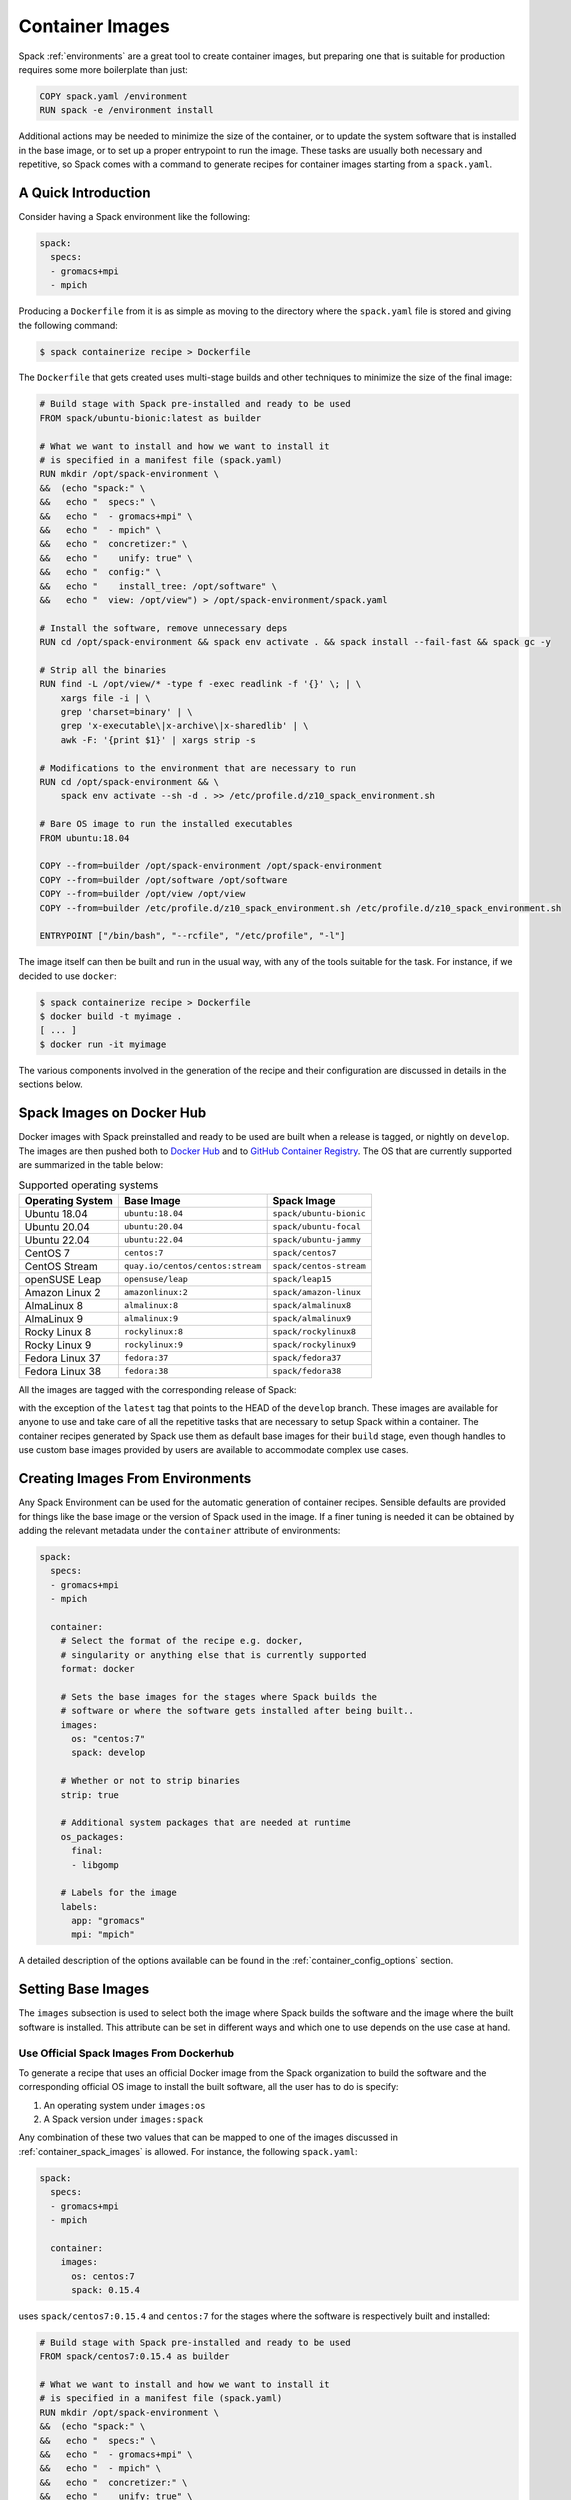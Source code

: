 .. Copyright 2013-2023 Lawrence Livermore National Security, LLC and other
   Spack Project Developers. See the top-level COPYRIGHT file for details.

   SPDX-License-Identifier: (Apache-2.0 OR MIT)

.. _containers:

================
Container Images
================

Spack :ref:`environments` are a great tool to create container images, but
preparing one that is suitable for production requires some more boilerplate
than just:

.. code-block:: docker

   COPY spack.yaml /environment
   RUN spack -e /environment install

Additional actions may be needed to minimize the size of the
container, or to update the system software that is installed in the base
image, or to set up a proper entrypoint to run the image. These tasks are
usually both necessary and repetitive, so Spack comes with a command
to generate recipes for container images starting from a ``spack.yaml``.

.. seealso::

  This page is a reference for generating recipes to build container images.
  It means that your environment is built from scratch inside the container
  runtime.

  Since v0.21, Spack can also create container images from existing package installations
  on your host system. See :ref:`binary_caches_oci` for more information on
  that topic.

--------------------
A Quick Introduction
--------------------

Consider having a Spack environment like the following:

.. code-block:: yaml

   spack:
     specs:
     - gromacs+mpi
     - mpich

Producing a ``Dockerfile`` from it is as simple as moving to the directory
where the ``spack.yaml`` file is stored and giving the following command:

.. code-block:: console

   $ spack containerize recipe > Dockerfile

The ``Dockerfile`` that gets created uses multi-stage builds and
other techniques to minimize the size of the final image:

.. code-block:: docker

   # Build stage with Spack pre-installed and ready to be used
   FROM spack/ubuntu-bionic:latest as builder

   # What we want to install and how we want to install it
   # is specified in a manifest file (spack.yaml)
   RUN mkdir /opt/spack-environment \
   &&  (echo "spack:" \
   &&   echo "  specs:" \
   &&   echo "  - gromacs+mpi" \
   &&   echo "  - mpich" \
   &&   echo "  concretizer:" \
   &&   echo "    unify: true" \
   &&   echo "  config:" \
   &&   echo "    install_tree: /opt/software" \
   &&   echo "  view: /opt/view") > /opt/spack-environment/spack.yaml

   # Install the software, remove unnecessary deps
   RUN cd /opt/spack-environment && spack env activate . && spack install --fail-fast && spack gc -y

   # Strip all the binaries
   RUN find -L /opt/view/* -type f -exec readlink -f '{}' \; | \
       xargs file -i | \
       grep 'charset=binary' | \
       grep 'x-executable\|x-archive\|x-sharedlib' | \
       awk -F: '{print $1}' | xargs strip -s

   # Modifications to the environment that are necessary to run
   RUN cd /opt/spack-environment && \
       spack env activate --sh -d . >> /etc/profile.d/z10_spack_environment.sh

   # Bare OS image to run the installed executables
   FROM ubuntu:18.04

   COPY --from=builder /opt/spack-environment /opt/spack-environment
   COPY --from=builder /opt/software /opt/software
   COPY --from=builder /opt/view /opt/view
   COPY --from=builder /etc/profile.d/z10_spack_environment.sh /etc/profile.d/z10_spack_environment.sh

   ENTRYPOINT ["/bin/bash", "--rcfile", "/etc/profile", "-l"]

The image itself can then be built and run in the usual way, with any of the
tools suitable for the task. For instance, if we decided to use ``docker``:

.. code-block:: bash

   $ spack containerize recipe > Dockerfile
   $ docker build -t myimage .
   [ ... ]
   $ docker run -it myimage

The various components involved in the generation of the recipe and their
configuration are discussed in details in the sections below.

.. _container_spack_images:

--------------------------
Spack Images on Docker Hub
--------------------------

Docker images with Spack preinstalled and ready to be used are
built when a release is tagged, or nightly on ``develop``. The images
are then pushed both to `Docker Hub <https://hub.docker.com/u/spack>`_
and to `GitHub Container Registry <https://github.com/orgs/spack/packages?repo_name=spack>`_.
The OS that are currently supported are summarized in the table below:

.. _containers-supported-os:

.. list-table:: Supported operating systems
   :header-rows: 1

   * - Operating System
     - Base Image
     - Spack Image
   * - Ubuntu 18.04
     - ``ubuntu:18.04``
     - ``spack/ubuntu-bionic``
   * - Ubuntu 20.04
     - ``ubuntu:20.04``
     - ``spack/ubuntu-focal``
   * - Ubuntu 22.04
     - ``ubuntu:22.04``
     - ``spack/ubuntu-jammy``
   * - CentOS 7
     - ``centos:7``
     - ``spack/centos7``
   * - CentOS Stream
     - ``quay.io/centos/centos:stream``
     - ``spack/centos-stream``
   * - openSUSE Leap
     - ``opensuse/leap``
     - ``spack/leap15``
   * - Amazon Linux 2
     - ``amazonlinux:2``
     - ``spack/amazon-linux``
   * - AlmaLinux 8
     - ``almalinux:8``
     - ``spack/almalinux8``
   * - AlmaLinux 9
     - ``almalinux:9``
     - ``spack/almalinux9``
   * - Rocky Linux 8
     - ``rockylinux:8``
     - ``spack/rockylinux8``
   * - Rocky Linux 9
     - ``rockylinux:9``
     - ``spack/rockylinux9``
   * - Fedora Linux 37
     - ``fedora:37``
     - ``spack/fedora37``
   * - Fedora Linux 38
     - ``fedora:38``
     - ``spack/fedora38``



All the images are tagged with the corresponding release of Spack:

.. image:: images/ghcr_spack.png

with the exception of the ``latest`` tag that points to the HEAD
of the ``develop`` branch. These images are available for anyone
to use and take care of all the repetitive tasks that are necessary
to setup Spack within a container. The container recipes generated
by Spack use them as default base images for their ``build`` stage,
even though handles to use custom base images provided by users are
available to accommodate complex use cases.

---------------------------------
Creating Images From Environments
---------------------------------

Any Spack Environment can be used for the automatic generation of container
recipes. Sensible defaults are provided for things like the base image or the
version of Spack used in the image.
If a finer tuning is needed it can be obtained by adding the relevant metadata
under the ``container`` attribute of environments:

.. code-block:: yaml

   spack:
     specs:
     - gromacs+mpi
     - mpich

     container:
       # Select the format of the recipe e.g. docker,
       # singularity or anything else that is currently supported
       format: docker

       # Sets the base images for the stages where Spack builds the
       # software or where the software gets installed after being built..
       images:
         os: "centos:7"
         spack: develop

       # Whether or not to strip binaries
       strip: true

       # Additional system packages that are needed at runtime
       os_packages:
         final:
         - libgomp

       # Labels for the image
       labels:
         app: "gromacs"
         mpi: "mpich"

A detailed description of the options available can be found in the :ref:`container_config_options` section.

-------------------
Setting Base Images
-------------------

The ``images`` subsection is used to select both the image where
Spack builds the software and the image where the built software
is installed. This attribute can be set in different ways and
which one to use depends on the use case at hand.

^^^^^^^^^^^^^^^^^^^^^^^^^^^^^^^^^^^^^^^^
Use Official Spack Images From Dockerhub
^^^^^^^^^^^^^^^^^^^^^^^^^^^^^^^^^^^^^^^^

To generate a recipe that uses an official Docker image from the
Spack organization to build the software and the corresponding official OS image
to install the built software, all the user has to do is specify:

1. An operating system under ``images:os``
2. A Spack version under ``images:spack``

Any combination of these two values that can be mapped to one of the images
discussed in :ref:`container_spack_images` is allowed. For instance, the
following ``spack.yaml``:

.. code-block:: yaml

   spack:
     specs:
     - gromacs+mpi
     - mpich

     container:
       images:
         os: centos:7
         spack: 0.15.4

uses ``spack/centos7:0.15.4``  and ``centos:7`` for the stages where the
software is respectively built and installed:

.. code-block:: docker

   # Build stage with Spack pre-installed and ready to be used
   FROM spack/centos7:0.15.4 as builder

   # What we want to install and how we want to install it
   # is specified in a manifest file (spack.yaml)
   RUN mkdir /opt/spack-environment \
   &&  (echo "spack:" \
   &&   echo "  specs:" \
   &&   echo "  - gromacs+mpi" \
   &&   echo "  - mpich" \
   &&   echo "  concretizer:" \
   &&   echo "    unify: true" \
   &&   echo "  config:" \
   &&   echo "    install_tree: /opt/software" \
   &&   echo "  view: /opt/view") > /opt/spack-environment/spack.yaml
   [ ... ]
   # Bare OS image to run the installed executables
   FROM centos:7

   COPY --from=builder /opt/spack-environment /opt/spack-environment
   COPY --from=builder /opt/software /opt/software
   COPY --from=builder /opt/view /opt/view
   COPY --from=builder /etc/profile.d/z10_spack_environment.sh /etc/profile.d/z10_spack_environment.sh

   ENTRYPOINT ["/bin/bash", "--rcfile", "/etc/profile", "-l"]

This is the simplest available method of selecting base images, and we advise
to use it whenever possible. There are cases though where using Spack official
images is not enough to fit production needs. In these situations users can
extend the recipe to start with the bootstrapping of Spack at a certain pinned
version or manually select which base image to start from in the recipe,
as we'll see next.

^^^^^^^^^^^^^^^^^^^^^^^^^^^^^^^
Use a Bootstrap Stage for Spack
^^^^^^^^^^^^^^^^^^^^^^^^^^^^^^^

In some cases users may want to pin the commit sha that is used for Spack, to ensure later
reproducibility, or start from a fork of the official Spack repository to try a bugfix or
a feature in the early stage of development. This is possible by being just a little more
verbose when specifying information about Spack in the ``spack.yaml`` file:

.. code-block:: yaml

   images:
     os: amazonlinux:2
     spack:
       # URL of the Spack repository to be used in the container image
       url: <to-use-a-fork>
       # Either a commit sha, a branch name or a tag
       ref: <sha/tag/branch>
       # If true turn a branch name or a tag into the corresponding commit
       # sha at the time of recipe generation
       resolve_sha: <true/false>

``url`` specifies the URL from which to clone Spack and defaults to https://github.com/spack/spack.
The ``ref`` attribute can be either a commit sha, a branch name or a tag. The default value in
this case is to use the ``develop`` branch, but it may change in the future to point to the latest stable
release. Finally ``resolve_sha`` transform branch names or tags into the corresponding commit
shas at the time of recipe generation, to allow for a greater reproducibility of the results
at a later time.

The list of operating systems that can be used to bootstrap Spack can be
obtained with:

.. command-output:: spack containerize recipe --list-os

.. note::

   The ``resolve_sha`` option uses ``git rev-parse`` under the hood and thus it requires
   to checkout the corresponding Spack repository in a temporary folder before generating
   the recipe. Recipe generation may take longer when this option is set to true because
   of this additional step.


^^^^^^^^^^^^^^^^^^^^^^^^^^^^^^^^^^^
Use Custom Images Provided by Users
^^^^^^^^^^^^^^^^^^^^^^^^^^^^^^^^^^^

Consider, as an example, building a production grade image for a CUDA
application. The best strategy would probably be to build on top of
images provided by the vendor and regard CUDA as an external package.

Spack doesn't currently provide an official image with CUDA configured
this way, but users can build it on their own and then configure the
environment to explicitly pull it. This requires users to:

1. Specify the image used to build the software under ``images:build``
2. Specify the image used to install the built software under ``images:final``

A ``spack.yaml`` like the following:

.. code-block:: yaml

   spack:
     specs:
     - gromacs@2019.4+cuda build_type=Release
     - mpich
     - fftw precision=float
     packages:
       cuda:
         buildable: False
         externals:
         - spec: cuda%gcc
           prefix: /usr/local/cuda

     container:
       images:
         build: custom/cuda-10.1-ubuntu18.04:latest
         final: nvidia/cuda:10.1-base-ubuntu18.04

produces, for instance, the following ``Dockerfile``:

.. code-block:: docker

   # Build stage with Spack pre-installed and ready to be used
   FROM custom/cuda-10.1-ubuntu18.04:latest as builder

   # What we want to install and how we want to install it
   # is specified in a manifest file (spack.yaml)
   RUN mkdir /opt/spack-environment \
   &&  (echo "spack:" \
   &&   echo "  specs:" \
   &&   echo "  - gromacs@2019.4+cuda build_type=Release" \
   &&   echo "  - mpich" \
   &&   echo "  - fftw precision=float" \
   &&   echo "  packages:" \
   &&   echo "    cuda:" \
   &&   echo "      buildable: false" \
   &&   echo "      externals:" \
   &&   echo "      - spec: cuda%gcc" \
   &&   echo "        prefix: /usr/local/cuda" \
   &&   echo "  concretizer:" \
   &&   echo "    unify: true" \
   &&   echo "  config:" \
   &&   echo "    install_tree: /opt/software" \
   &&   echo "  view: /opt/view") > /opt/spack-environment/spack.yaml

   # Install the software, remove unnecessary deps
   RUN cd /opt/spack-environment && spack env activate . && spack install --fail-fast && spack gc -y

   # Strip all the binaries
   RUN find -L /opt/view/* -type f -exec readlink -f '{}' \; | \
       xargs file -i | \
       grep 'charset=binary' | \
       grep 'x-executable\|x-archive\|x-sharedlib' | \
       awk -F: '{print $1}' | xargs strip -s

   # Modifications to the environment that are necessary to run
   RUN cd /opt/spack-environment && \
       spack env activate --sh -d . >> /etc/profile.d/z10_spack_environment.sh

   # Bare OS image to run the installed executables
   FROM nvidia/cuda:10.1-base-ubuntu18.04

   COPY --from=builder /opt/spack-environment /opt/spack-environment
   COPY --from=builder /opt/software /opt/software
   COPY --from=builder /opt/view /opt/view
   COPY --from=builder /etc/profile.d/z10_spack_environment.sh /etc/profile.d/z10_spack_environment.sh

   ENTRYPOINT ["/bin/bash", "--rcfile", "/etc/profile", "-l"]

where the base images for both stages are completely custom.

This second mode of selection for base images is more flexible than just
choosing an operating system and a Spack version, but is also more demanding.
Users may need to generate by themselves their base images and it's also their
responsibility to ensure that:

1. Spack is available in the ``build`` stage and set up correctly to install the required software
2. The artifacts produced in the ``build`` stage can be executed in the ``final`` stage

Therefore we don't recommend its use in cases that can be otherwise
covered by the simplified mode shown first.

----------------------------
Singularity Definition Files
----------------------------

In addition to producing recipes in ``Dockerfile`` format Spack can produce
Singularity Definition Files by just changing the value of the ``format``
attribute:

.. code-block:: console

   $ cat spack.yaml
   spack:
     specs:
     - hdf5~mpi
     container:
       format: singularity

   $ spack containerize recipe > hdf5.def
   $ sudo singularity build hdf5.sif hdf5.def

The minimum version of Singularity required to build a SIF (Singularity Image Format)
image from the recipes generated by Spack is ``3.5.3``.

------------------------------
Extending the Jinja2 Templates
------------------------------

The Dockerfile and the Singularity definition file that Spack can generate are based on
a few Jinja2 templates that are rendered according to the environment being containerized.
Even though Spack allows a great deal of customization by just setting appropriate values for
the configuration options, sometimes that is not enough.

In those cases, a user can directly extend the template that Spack uses to render the image
to e.g. set additional environment variables or perform specific operations either before or
after a given stage of the build. Let's consider as an example the following structure:

.. code-block:: console

   $ tree /opt/environment
   /opt/environment
   ├── data
   │     └── data.csv
   ├── spack.yaml
   ├── data
   └── templates
       └── container
           └── CustomDockerfile

containing both the custom template extension and the environment manifest file. To use a custom
template, the environment must register the directory containing it, and declare its use under the
``container`` configuration:

.. code-block:: yaml
   :emphasize-lines: 7-8,12

   spack:
     specs:
     - hdf5~mpi
     concretizer:
       unify: true
     config:
       template_dirs:
       - /opt/environment/templates
     container:
       format: docker
       depfile: true
       template: container/CustomDockerfile

The template extension can override two blocks, named ``build_stage`` and ``final_stage``, similarly to
the example below:

.. code-block::
   :emphasize-lines: 3,8

   {% extends "container/Dockerfile" %}
   {% block build_stage %}
   RUN echo "Start building"
   {{ super() }}
   {% endblock %}
   {% block final_stage %}
   {{ super() }}
   COPY data /share/myapp/data
   {% endblock %}

The Dockerfile is generated by running:

.. code-block:: console

   $ spack -e /opt/environment containerize

Note that the environment must be active for spack to read the template.
The recipe that gets generated contains the two extra instruction that we added in our template extension:

.. code-block:: Dockerfile
   :emphasize-lines: 4,43

   # Build stage with Spack pre-installed and ready to be used
   FROM spack/ubuntu-jammy:latest as builder

   RUN echo "Start building"

   # What we want to install and how we want to install it
   # is specified in a manifest file (spack.yaml)
   RUN mkdir /opt/spack-environment \
   &&  (echo "spack:" \
   &&   echo "  specs:" \
   &&   echo "  - hdf5~mpi" \
   &&   echo "  concretizer:" \
   &&   echo "    unify: true" \
   &&   echo "  config:" \
   &&   echo "    template_dirs:" \
   &&   echo "    - /tmp/environment/templates" \
   &&   echo "    install_tree: /opt/software" \
   &&   echo "  view: /opt/view") > /opt/spack-environment/spack.yaml

   # Install the software, remove unnecessary deps
   RUN cd /opt/spack-environment && spack env activate . && spack concretize && spack env depfile -o Makefile && make -j $(nproc) && spack gc -y

   # Strip all the binaries
   RUN find -L /opt/view/* -type f -exec readlink -f '{}' \; | \
       xargs file -i | \
       grep 'charset=binary' | \
       grep 'x-executable\|x-archive\|x-sharedlib' | \
       awk -F: '{print $1}' | xargs strip -s

   # Modifications to the environment that are necessary to run
   RUN cd /opt/spack-environment && \
       spack env activate --sh -d . >> /etc/profile.d/z10_spack_environment.sh

   # Bare OS image to run the installed executables
   FROM ubuntu:22.04

   COPY --from=builder /opt/spack-environment /opt/spack-environment
   COPY --from=builder /opt/software /opt/software
   COPY --from=builder /opt/._view /opt/._view
   COPY --from=builder /opt/view /opt/view
   COPY --from=builder /etc/profile.d/z10_spack_environment.sh /etc/profile.d/z10_spack_environment.sh

   COPY data /share/myapp/data

   ENTRYPOINT ["/bin/bash", "--rcfile", "/etc/profile", "-l", "-c", "$*", "--" ]
   CMD [ "/bin/bash" ]


.. _container_config_options:

-----------------------
Configuration Reference
-----------------------

The tables below describe all the configuration options that are currently supported
to customize the generation of container recipes:

.. list-table:: General configuration options for the ``container`` section of ``spack.yaml``
   :header-rows: 1

   * - Option Name
     - Description
     - Allowed Values
     - Required
   * - ``format``
     - The format of the recipe
     - ``docker`` or ``singularity``
     - Yes
   * - ``depfile``
     - Whether to use a depfile for installation, or not
     - True or False (default)
     - No
   * - ``images:os``
     - Operating system used as a base for the image
     - See :ref:`containers-supported-os`
     - Yes, if using constrained selection of base images
   * - ``images:spack``
     - Version of Spack use in the ``build`` stage
     - Valid tags for ``base:image``
     - Yes, if using constrained selection of base images
   * - ``images:spack:url``
     - Repository from which Spack is cloned
     - Any fork of Spack
     - No
   * - ``images:spack:ref``
     - Reference for the checkout of Spack
     - Either a commit sha, a branch name or a tag
     - No
   * - ``images:spack:resolve_sha``
     - Resolve branches and tags in ``spack.yaml`` to commits in the generated recipe
     - True or False (default: False)
     - No
   * - ``images:build``
     - Image to be used in the ``build`` stage
     - Any valid container image
     - Yes, if using custom selection of base images
   * - ``images:final``
     - Image to be used in the ``build`` stage
     - Any valid container image
     - Yes, if using custom selection of base images
   * - ``strip``
     - Whether to strip binaries
     - ``true`` (default) or ``false``
     - No
   * - ``os_packages:command``
     - Tool used to manage system packages
     - ``apt``, ``yum``, ``dnf``, ``dnf_epel``, ``zypper``, ``apk``, ``yum_amazon``
     - Only with custom base images
   * - ``os_packages:update``
     - Whether or not to update the list of available packages
     - True or False (default: True)
     - No
   * - ``os_packages:build``
     - System packages needed at build-time
     - Valid packages for the current OS
     - No
   * - ``os_packages:final``
     - System packages needed at run-time
     - Valid packages for the current OS
     - No
   * - ``labels``
     - Labels to tag the image
     - Pairs of key-value strings
     - No

.. list-table:: Configuration options specific to Singularity
   :header-rows: 1

   * - Option Name
     - Description
     - Allowed Values
     - Required
   * - ``singularity:runscript``
     - Content of ``%runscript``
     - Any valid script
     - No
   * - ``singularity:startscript``
     - Content of ``%startscript``
     - Any valid script
     - No
   * - ``singularity:test``
     - Content of ``%test``
     - Any valid script
     - No
   * - ``singularity:help``
     - Description of the image
     - Description string
     - No

--------------
Best Practices
--------------

^^^
MPI
^^^
Due to the dependency on Fortran for OpenMPI, which is the spack default
implementation, consider adding ``gfortran`` to the ``apt-get install`` list.

Recent versions of OpenMPI will require you to pass ``--allow-run-as-root``
to your ``mpirun`` calls if started as root user inside Docker.

For execution on HPC clusters, it can be helpful to import the docker
image into Singularity in order to start a program with an *external*
MPI. Otherwise, also add ``openssh-server`` to the ``apt-get install`` list.

^^^^
CUDA
^^^^
Starting from CUDA 9.0, Nvidia provides minimal CUDA images based on
Ubuntu. Please see `their instructions <https://hub.docker.com/r/nvidia/cuda/>`_.
Avoid double-installing CUDA by adding, e.g.

.. code-block:: yaml

   packages:
     cuda:
       externals:
       - spec: "cuda@9.0.176%gcc@5.4.0 arch=linux-ubuntu16-x86_64"
         prefix: /usr/local/cuda
       buildable: False

to your ``spack.yaml``.

Users will either need ``nvidia-docker`` or e.g. Singularity to *execute*
device kernels.

^^^^^^^^^^^^^^^^^^^^^^^^^
Docker on Windows and OSX
^^^^^^^^^^^^^^^^^^^^^^^^^

On Mac OS and Windows, docker runs on a hypervisor that is not allocated much
memory by default, and some spack packages may fail to build due to lack of
memory. To work around this issue, consider configuring your docker installation
to use more of your host memory. In some cases, you can also ease the memory
pressure on parallel builds by limiting the parallelism in your config.yaml.

.. code-block:: yaml

   config:
     build_jobs: 2


